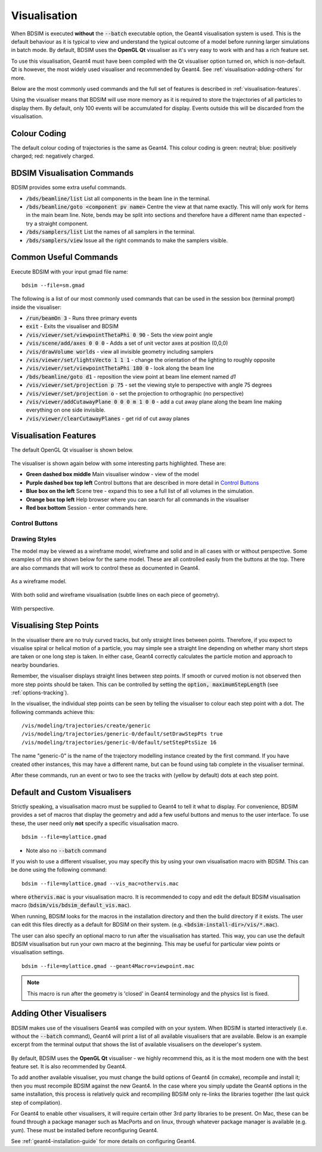 .. _visualisation:

=============
Visualisation
=============

When BDSIM is executed **without** the :code:`--batch` executable option, the
Geant4 visualisation system is used. This is the default behaviour as it is
typical to view and understand the typical outcome of a model before running larger
simulations in batch mode. By default, BDSIM uses the **OpenGL Qt** visualiser
as it's very easy to work with and has a rich feature set.

To use this visualisation, Geant4 must have been compiled with the Qt visualiser
option turned on, which is non-default. Qt is however, the most widely used
visualiser and recommended by Geant4.  See :ref:`visualisation-adding-others`
for more.

Below are the most commonly used commands and the full set of features is described
in :ref:`visualisation-features`.

Using the visualiser means that BDSIM will use more memory as it is required to
store the trajectories of all particles to display them. By default, only 100 events
will be accumulated for display. Events outside this will be discarded from the visualisation.

.. _visualisation-default-colour-coding:

Colour Coding
=============

The default colour coding of trajectories is the same as Geant4. This colour coding is
green: neutral; blue: positively charged; red: negatively charged.

BDSIM Visualisation Commands
============================

BDSIM provides some extra useful commands.

* :code:`/bds/beamline/list` List all components in the beam line in the terminal.
* :code:`/bds/beamline/goto <component pv name>` Centre the view at that name exactly. This
  will only work for items in the main beam line. Note, bends may be split into sections and
  therefore have a different name than expected - try a straight component.
* :code:`/bds/samplers/list` List the names of all samplers in the terminal.
* :code:`/bds/samplers/view` Issue all the right commands to make the samplers visible.

Common Useful Commands
======================

Execute BDSIM with your input gmad file name: ::

  bdsim --file=sm.gmad

The following is a list of our most commonly used commands that can be used in the
session box (terminal prompt) inside the visualiser: 

* :code:`/run/beamOn 3` - Runs three primary events
* :code:`exit` - Exits the visualiser and BDSIM
* :code:`/vis/viewer/set/viewpointThetaPhi 0 90` - Sets the view point angle
* :code:`/vis/scene/add/axes 0 0 0` - Adds a set of unit vector axes at position (0,0,0)
* :code:`/vis/drawVolume worlds` - view all invisible geometry including samplers
* :code:`/vis/viewer/set/lightsVecto 1 1 1` - change the orientation of the lighting to
  roughly opposite
* :code:`/vis/viewer/set/viewpointThetaPhi 180 0` - look along the beam line
* :code:`/bds/beamline/goto d1` - reposition the view point at beam line element named `d1`
* :code:`/vis/viewer/set/projection p 75` - set the viewing style to perspective with angle 75 degrees
* :code:`/vis/viewer/set/projection o` - set the projection to orthographic (no perspective)
* :code:`/vis/viewer/addCutawayPlane 0 0 0 m 1 0 0` - add a cut away plane along the beam line making
  everything on one side invisible.
* :code:`/vis/viewer/clearCutawayPlanes` - get rid of cut away planes

.. _visualisation-features:

Visualisation Features
======================

The default OpenGL Qt visualiser is shown below.

.. figure:: figures/visualisation/qtvisualiser.png
   :width: 100%
   :align: center
   :figclass: align-center

The visualiser is shown again below with some interesting parts highlighted. These are:

* **Green dashed box middle** Main visualiser window - view of the model
* **Purple dashed box top left** Control buttons that are described in more detail in `Control Buttons`_
* **Blue box on the left** Scene tree - expand this to see a full list of all volumes
  in the simulation.
* **Orange box top left** Help browser where you can search for all commands in the visualiser
* **Red box bottom** Session - enter commands here.


.. figure:: figures/visualisation/qtvisualiser_highlighted.png
   :width: 100%
   :align: center
   :figclass: align-center

.. _visualisation-control-buttons:
  
Control Buttons
---------------


.. figure:: figures/visualisation/qtbuttons.png
   :width: 100%
   :align: center
   :figclass: align-center

Drawing Styles
--------------

The model may be viewed as a wireframe model, wireframe and solid and in all cases with
or without perspective. Some examples of this are shown below for the same model. These
are all controlled easily from the buttons at the top. There are also commands that will
work to control these as documented in Geant4.

.. figure:: figures/visualisation/qtwireframe.png
   :width: 100%
   :align: center
   :figclass: align-center

   As a wireframe model.

.. figure:: figures/visualisation/qtsolidandwireframe.png
   :width: 100%
   :align: center
   :figclass: align-center

   With both solid and wireframe visualisation (subtle lines on each piece of geometry).

.. figure:: figures/visualisation/qtperspective.png
   :width: 100%
   :align: center
   :figclass: align-center

   With perspective.

.. _visualisation-step-points:
   
Visualising Step Points
=======================

In the visualiser there are no truly curved tracks, but only straight lines between points.
Therefore, if you expect to visualise spiral or helical motion of a particle, you may simple
see a straight line depending on whether many short steps are taken or one long step is taken.
In either case, Geant4 correctly calculates the particle motion and approach to nearby boundaries.

Remember, the visualiser displays straight lines between step points. If smooth or curved motion
is not observed then more step points should be taken. This can be controlled by setting the
:code:`option, maximumStepLength` (see :ref:`options-tracking`).

In the visualiser, the individual step points can be seen by telling the visualiser to
colour each step point with a dot. The following commands achieve this: ::

  /vis/modeling/trajectories/create/generic
  /vis/modeling/trajectories/generic-0/default/setDrawStepPts true
  /vis/modeling/trajectories/generic-0/default/setStepPtsSize 16

The name "generic-0" is the name of the trajectory modelling instance created by the first command.
If you have created other instances, this may have a different name, but can be found using
tab complete in the visualiser terminal.

After these commands, run an event or two to see the tracks with (yellow by default) dots
at each step point.


Default and Custom Visualisers
==============================

Strictly speaking, a visualisation macro must be supplied to Geant4 to
tell it what to display. For convenience, BDSIM provides a set of macros
that display the geometry and add a few useful buttons and menus to the
user interface. To use these, the user need only **not** specify a specific
visualisation macro. ::

  bdsim --file=mylattice.gmad

* Note also no :code:`--batch` command

If you wish to use a different visualiser, you may specify this by using
your own visualisation macro with BDSIM. This can be done using the following
command: ::

  bdsim --file=mylattice.gmad --vis_mac=othervis.mac

where :code:`othervis.mac` is your visualisation macro. It is recommended to copy
and edit the default BDSIM visualisation macro (:code:`bdsim/vis/bdsim_default_vis.mac`).

When running, BDSIM looks for the macros in the installation directory and then the
build directory if it exists. The user can edit this files directly as a default
for BDSIM on their system. (e.g. :code:`<bdsim-install-dir>/vis/*.mac`).

The user can also specify an optional macro to run after the visualisation has started.
This way, you can use the default BDSIM visualisation but run your own macro at the beginning.
This may be useful for particular view points or visualisation settings. ::

  bdsim --file=mylattice.gmad --geant4Macro=viewpoint.mac

.. note:: This macro is run after the geometry is 'closed' in Geant4 terminology and
	  the physics list is fixed.

.. _visualisation-adding-others:
  
Adding Other Visualisers
========================

BDSIM makes use of the visualisers Geant4 was compiled with on your system. When
BDSIM is started interactively (i.e. without the :code:`--batch` command), Geant4
will print a list of all available visualisers that are available. Below is an
example excerpt from the terminal output that shows the list of available
visualisers on the developer's system.

.. figure:: figures/visualisation/availablevisualisers.png
   :width: 100%
   :align: center
   :figclass: align-center

By default, BDSIM uses the **OpenGL Qt** visualiser - we highly recommend this, as
it is the most modern one with the best feature set. It is also recommended by
Geant4.

To add another available visualiser, you must change the build options of Geant4
(in ccmake), recompile and install it; then you must recompile BDSIM against
the new Geant4. In the case where you simply update the Geant4 options in the same
installation, this process is relatively quick and recompiling BDSIM only re-links
the libraries together (the last quick step of compilation).

For Geant4 to enable other visualisers, it will require certain other 3rd party libraries
to be present. On Mac, these can be found through a package manager such as MacPorts
and on linux, through whatever package manager is available (e.g. yum). These must
be installed before reconfiguring Geant4.

See :ref:`geant4-installation-guide` for more details on configuring Geant4.
